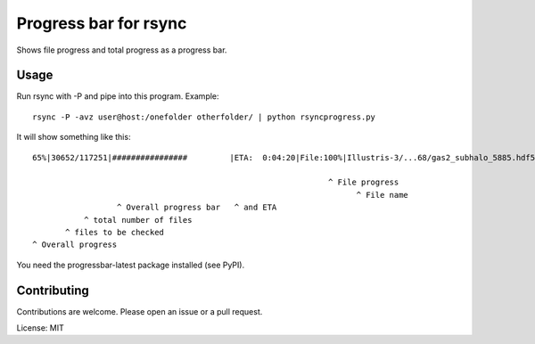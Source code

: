 Progress bar for rsync
========================

Shows file progress and total progress as a progress bar.

Usage
---------
Run rsync with -P and pipe into this program. Example::

	rsync -P -avz user@host:/onefolder otherfolder/ | python rsyncprogress.py

It will show something like this::

	65%|30652/117251|################         |ETA:  0:04:20|File:100%|Illustris-3/...68/gas2_subhalo_5885.hdf5|0:00:00|156.48kB/s
	
	                                                               ^ File progress 
	                                                                     ^ File name                             ^ ETA  ^ Speed
	                  ^ Overall progress bar   ^ and ETA
	           ^ total number of files
	       ^ files to be checked
	^ Overall progress

You need the progressbar-latest package installed (see PyPI).

Contributing
------------

Contributions are welcome. Please open an issue or a pull request.

License: MIT
